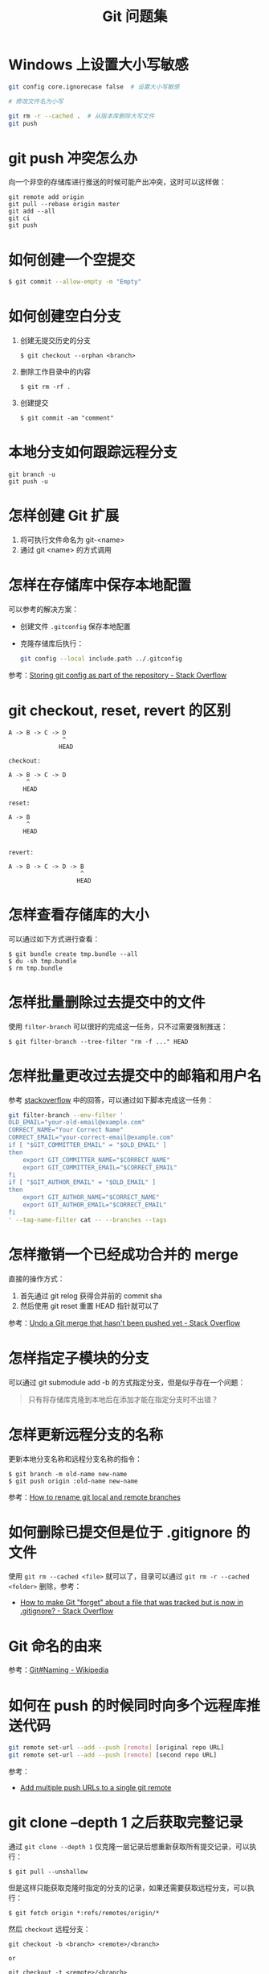 #+TITLE:      Git 问题集

* 目录                                                    :TOC_4_gh:noexport:
- [[#windows-上设置大小写敏感][Windows 上设置大小写敏感]]
- [[#git-push-冲突怎么办][git push 冲突怎么办]]
- [[#如何创建一个空提交][如何创建一个空提交]]
- [[#如何创建空白分支][如何创建空白分支]]
- [[#本地分支如何跟踪远程分支][本地分支如何跟踪远程分支]]
- [[#怎样创建-git-扩展][怎样创建 Git 扩展]]
- [[#怎样在存储库中保存本地配置][怎样在存储库中保存本地配置]]
- [[#git-checkout-reset-revert-的区别][git checkout, reset, revert 的区别]]
- [[#怎样查看存储库的大小][怎样查看存储库的大小]]
- [[#怎样批量删除过去提交中的文件][怎样批量删除过去提交中的文件]]
- [[#怎样批量更改过去提交中的邮箱和用户名][怎样批量更改过去提交中的邮箱和用户名]]
- [[#怎样撤销一个已经成功合并的-merge][怎样撤销一个已经成功合并的 merge]]
- [[#怎样指定子模块的分支][怎样指定子模块的分支]]
- [[#怎样更新远程分支的名称][怎样更新远程分支的名称]]
- [[#如何删除已提交但是位于-gitignore-的文件][如何删除已提交但是位于 .gitignore 的文件]]
- [[#git-命名的由来][Git 命名的由来]]
- [[#如何在-push-的时候同时向多个远程库推送代码][如何在 push 的时候同时向多个远程库推送代码]]
- [[#git-clone---depth-1-之后获取完整记录][git clone --depth 1 之后获取完整记录]]
- [[#如何删除远程分支][如何删除远程分支]]
- [[#how-do-i-check-out-a-remote-git-branch][How do I check out a remote Git branch?]]
- [[#git-merge--rebase-的区别][git merge & rebase 的区别]]
- [[#git-submodule-shalow-clone][git submodule shalow clone]]
- [[#how-to-replace-local-branch-with-remote-branch-entirely-in-git][How to replace local branch with remote branch entirely in Git?]]
- [[#执行-git-diff-时忽略-m][执行 git diff 时忽略 ^M]]

* Windows 上设置大小写敏感
  #+BEGIN_SRC bash
    git config core.ignorecase false  # 设置大小写敏感

    # 修改文件名为小写

    git rm -r --cached .  # 从版本库删除大写文件
    git push
  #+END_SRC

* git push 冲突怎么办
  向一个非空的存储库进行推送的时候可能产出冲突，这时可以这样做：
  #+BEGIN_EXAMPLE
   git remote add origin
   git pull --rebase origin master
   git add --all
   git ci
   git push
 #+END_EXAMPLE

* 如何创建一个空提交
  #+BEGIN_SRC bash
    $ git commit --allow-empty -m "Empty"
  #+END_SRC

* 如何创建空白分支
  1) 创建无提交历史的分支
     #+BEGIN_EXAMPLE
       $ git checkout --orphan <branch>
     #+END_EXAMPLE

  2) 删除工作目录中的内容
     #+BEGIN_EXAMPLE
       $ git rm -rf .
     #+END_EXAMPLE

  3) 创建提交
     #+BEGIN_EXAMPLE
       $ git commit -am "comment"
     #+END_EXAMPLE

* 本地分支如何跟踪远程分支
  #+BEGIN_EXAMPLE
    git branch -u
    git push -u
  #+END_EXAMPLE

* 怎样创建 Git 扩展
 1) 将可执行文件命名为 git-<name>
 2) 通过 git <name> 的方式调用

* 怎样在存储库中保存本地配置
  可以参考的解决方案：
  + 创建文件 ~.gitconfig~ 保存本地配置
  + 克隆存储库后执行：
    #+BEGIN_SRC bash
      git config --local include.path ../.gitconfig
    #+END_SRC

  参考：[[https://stackoverflow.com/questions/18329621/storing-git-config-as-part-of-the-repository][Storing git config as part of the repository - Stack Overflow]]

* git checkout, reset, revert 的区别
  #+BEGIN_EXAMPLE
    A -> B -> C -> D
                   ^
                  HEAD

    checkout:

    A -> B -> C -> D
         ^
        HEAD

    reset:

    A -> B
         ^
        HEAD


    revert:

    A -> B -> C -> D -> B
                        ^
                       HEAD
  #+END_EXAMPLE

* 怎样查看存储库的大小
  可以通过如下方式进行查看：
  #+BEGIN_EXAMPLE
    $ git bundle create tmp.bundle --all
    $ du -sh tmp.bundle
    $ rm tmp.bundle
  #+END_EXAMPLE

* 怎样批量删除过去提交中的文件
  使用 ~filter-branch~ 可以很好的完成这一任务，只不过需要强制推送：
  #+BEGIN_EXAMPLE
    $ git filter-branch --tree-filter "rm -f ..." HEAD
  #+END_EXAMPLE

* 怎样批量更改过去提交中的邮箱和用户名
  参考 [[https://stackoverflow.com/questions/750172/how-to-change-the-author-and-committer-name-and-e-mail-of-multiple-commits-in-gi][stackoverflow]] 中的回答，可以通过如下脚本完成这一任务：
  #+BEGIN_SRC sh
    git filter-branch --env-filter '
    OLD_EMAIL="your-old-email@example.com"
    CORRECT_NAME="Your Correct Name"
    CORRECT_EMAIL="your-correct-email@example.com"
    if [ "$GIT_COMMITTER_EMAIL" = "$OLD_EMAIL" ]
    then
        export GIT_COMMITTER_NAME="$CORRECT_NAME"
        export GIT_COMMITTER_EMAIL="$CORRECT_EMAIL"
    fi
    if [ "$GIT_AUTHOR_EMAIL" = "$OLD_EMAIL" ]
    then
        export GIT_AUTHOR_NAME="$CORRECT_NAME"
        export GIT_AUTHOR_EMAIL="$CORRECT_EMAIL"
    fi
    ' --tag-name-filter cat -- --branches --tags
  #+END_SRC

* 怎样撤销一个已经成功合并的 merge
  直接的操作方式：
  1. 首先通过 git relog 获得合并前的 commit sha
  2. 然后使用 git reset 重置 HEAD 指针就可以了
     
  参考：[[https://stackoverflow.com/questions/2389361/undo-a-git-merge-that-hasnt-been-pushed-yet][Undo a Git merge that hasn't been pushed yet - Stack Overflow]]

* 怎样指定子模块的分支
  可以通过 git submodule add -b 的方式指定分支，但是似乎存在一个问题：
  #+BEGIN_QUOTE
  只有将存储库克隆到本地后在添加才能在指定分支时不出错？
  #+END_QUOTE

* 怎样更新远程分支的名称
  更新本地分支名称和远程分支名称的指令：
  #+BEGIN_EXAMPLE
    $ git branch -m old-name new-name
    $ git push origin :old-name new-name
  #+END_EXAMPLE

  参考：[[https://www.w3docs.com/snippets/git/how-to-rename-git-local-and-remote-branches.html][How to rename git local and remote branches]]

* 如何删除已提交但是位于 .gitignore 的文件
  使用 ~git rm --cached <file>~ 就可以了，目录可以通过 ~git rm -r --cached <folder>~ 删除，参考：
  + [[https://stackoverflow.com/questions/1274057/how-to-make-git-forget-about-a-file-that-was-tracked-but-is-now-in-gitignore][How to make Git "forget" about a file that was tracked but is now in .gitignore? - Stack Overflow]]

* Git 命名的由来
  参考：[[https://en.wikipedia.org/wiki/Git#Naming][Git#Naming - Wikipedia]]

* 如何在 push 的时候同时向多个远程库推送代码
  #+begin_src bash
    git remote set-url --add --push [remote] [original repo URL]
    git remote set-url --add --push [remote] [second repo URL]
  #+end_src

  参考：
  + [[https://gist.github.com/bjmiller121/f93cd974ff709d2b968f][Add multiple push URLs to a single git remote]]

* git clone --depth 1 之后获取完整记录

  通过 =git clone --depth 1= 仅克隆一层记录后想重新获取所有提交记录，可以执行：
  #+begin_example
    $ git pull --unshallow
  #+end_example

  但是这样只能获取克隆时指定的分支的记录，如果还需要获取远程分支，可以执行：
  #+begin_example
    $ git fetch origin *:refs/remotes/origin/*
  #+end_example

  然后 =checkout= 远程分支：
  #+begin_example
    git checkout -b <branch> <remote>/<branch>

    or

    git checkout -t <remote>/<branch>
  #+end_example

* 如何删除远程分支
  #+begin_example
    git push -d <remote_name> <branch_name>
  #+end_example

  #+begin_comment
  果然，越简单的问题阅读量越多啊……
  #+end_comment
  
  参考：
  + [[https://stackoverflow.com/questions/2003505/how-do-i-delete-a-git-branch-locally-and-remotely?answertab=votes#tab-top][version control - How do I delete a Git branch locally and remotely? - Stack Overflow]]

* How do I check out a remote Git branch?
  #+begin_example
    git checkout -t <name of remote>/test
  #+end_example

  参考：
  [[https://stackoverflow.com/a/1783426/8177747][git checkout - How do I check out a remote Git branch? - Stack Overflow]]

* git merge & rebase 的区别
  #+HTML: <img src="https://git-scm.com/book/en/v2/images/basic-rebase-1.png">

  对于如上两个分支来说，merge 和 rebase 需要解决的问题是这样的：
  1. 我们需要同时保留 C4 和 C3 相对于 C2 已经作出的修改
  2. git commit 对象是不可变的，也就是说，我们不可能通过修改 C4 或 C3 对象应用另一个分支上的修改
  3. git ref 只是一个引用，是可以随便修改的

  在这样的情况下，git 需要同时保留 C4 和 C3 相对于 C2 已经作出的修改，那么，做法就是创建一个新的 commit 对象，
  这个 commit 对象同时应用了 C4 和 C3 相对于 C2 已经作出的修改，并将 ref 指向该提交。

  而 merge 和 rebase 的区别就在于，创建新 commit 对象的策略不一样：
  + merge 会基于 C2、C3、C4 做一个三方合并，创建一个 merge commit 对象，该对象同时存在两个父 commit，得到的效果如下：
    #+HTML: <img src="https://git-scm.com/book/en/v2/images/basic-rebase-2.png">
  + rebase 的策略是：
    1. 选择一个基准分支，这个分支的 commit 记录保留不动，将另一个分支相对于最近公共祖先的修改提取出来，作为临时文件（patch）保存
    2. 将这些临时文件依次应用在基准分支上
    3. 将 ref 指向最新的分支

    得到的效果如下：
    #+HTML: <img src="https://git-scm.com/book/en/v2/images/basic-rebase-3.png">
    
  简单来说，在这个过程中，merge 只会创建一个新的 merge commit 对象，但是该对象存在两个父 commit，在历史记录上可能不好看。
  而 rebase 可能创建多个 commit 对象，但是历史记录好看。
  
  也就是说使用 merge 最终在历史记录上能够看到的 commit 对象会比 rebase 多一个。

  但是 rebase 这样的做法，会篡改历史记录，假如这个分支关联了远程分支，那么这时就需要：
  1. push -f 远程分支
  2. 或重新 rebase 远程分支

  在 rebase 的过程中，git 或通过一些额外的操作避开相同的修改：
  1. 检查哪些提交是我们的分支上独有的
  2. 检查其中哪些提交不是合并操作的结果
  3. 检查哪些提交在对方覆盖更新时并没有被纳入目标分支
  4. 把查到的这些提交应用在基准分支上

  PS：包括 cherry-pick、commit --amend 操作的本质都是创建了新的 commit 对象，并将 ref 指向新的 commit 对象，旧的 commit 对象其实还存在的，
  直到被 git gc 删除。

  参考：
  + [[https://git-scm.com/book/zh/v2/Git-%E5%88%86%E6%94%AF-%E5%88%86%E6%94%AF%E7%9A%84%E6%96%B0%E5%BB%BA%E4%B8%8E%E5%90%88%E5%B9%B6][Git - 分支的新建与合并]]
  + [[https://git-scm.com/book/zh/v2/Git-%E5%88%86%E6%94%AF-%E5%8F%98%E5%9F%BA][Git - 变基]]

* git submodule shalow clone
  #+begin_example
    # clone
    $ git clone <repo> --recursive --shallow-submodules

    # update
    $ git pull
    $ git submodule update --init --recursive --depth 1
  #+end_example

  参考：
  + [[https://stackoverflow.com/questions/2144406/how-to-make-shallow-git-submodules][How to make shallow git submodules? - Stack Overflow]]

* How to replace local branch with remote branch entirely in Git?
  #+begin_example
    $ git reset --hard origin/<branch>

    or

    $ git reset --hard @{u}
  #+end_example

  参考：
  + [[https://stackoverflow.com/questions/9210446/how-to-replace-local-branch-with-remote-branch-entirely-in-git][How to replace local branch with remote branch entirely in Git? - Stack Overflow]]

* 执行 git diff 时忽略 ^M
  #+begin_example
    $ git diff --ignore-space-at-eol

    or

    $ git diff --ignore-space-change

    or

    $ git diff --ignore-all-space
  #+end_example


